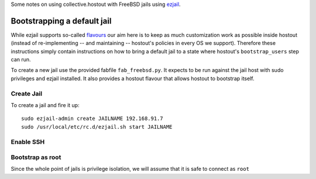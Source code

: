 Some notes on using collective.hostout with FreeBSD jails using `ezjail <http://erdgeist.org/arts/software/ezjail/>`_.

Bootstrapping a default jail
============================

While ezjail supports so-called `flavours <http://erdgeist.org/arts/software/ezjail/#Flavours>`_ our aim here is to keep as much customization work as possible inside hostout (instead of re-implementing -- and maintaining -- hostout's policies in every OS we support). Therefore these instructions simply contain instructions on how to bring a default jail to a state where hostout's  ``bootstrap_users`` step can run.

To create a new jail use the provided fabfile ``fab_freebsd.py``. It expects to be run against the jail host with sudo privileges and ezjail installed. It also provides a hostout flavour that allows hostout to bootstrap itself.

Create Jail
***********

To create a jail and fire it up::

  sudo ezjail-admin create JAILNAME 192.168.91.7
  sudo /usr/local/etc/rc.d/ezjail.sh start JAILNAME

Enable SSH
**********


Bootstrap as root
*****************



Since the whole point of jails is privilege isolation, we will assume that it is safe to connect as ``root``
